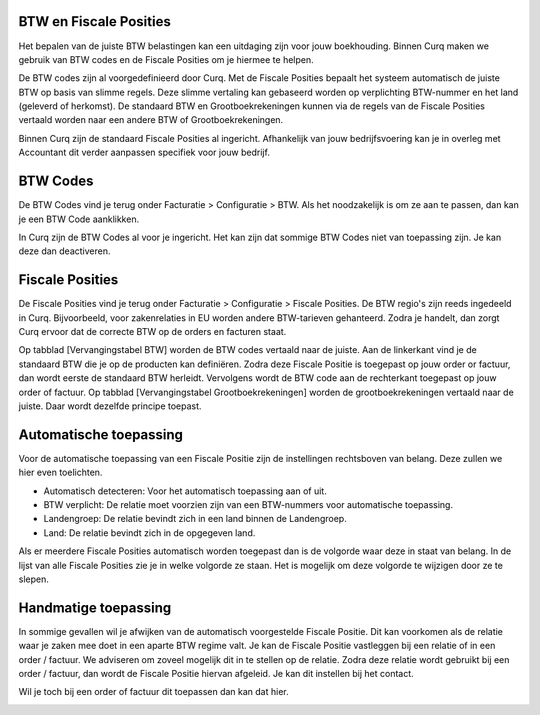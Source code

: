 BTW en Fiscale Posities
=======================

Het bepalen van de juiste BTW belastingen kan een uitdaging zijn voor jouw boekhouding. Binnen Curq maken we gebruik van BTW codes en de Fiscale Posities om je hiermee te helpen.

De BTW codes zijn al voorgedefinieerd door Curq. Met de Fiscale Posities bepaalt het systeem automatisch de juiste BTW op basis van slimme regels. Deze slimme vertaling kan gebaseerd worden op verplichting BTW-nummer en het land (geleverd of herkomst). De standaard BTW en Grootboekrekeningen kunnen via de regels van de Fiscale Posities vertaald worden naar een andere BTW of Grootboekrekeningen.

Binnen Curq zijn de standaard Fiscale Posities al ingericht. Afhankelijk van jouw bedrijfsvoering kan je in overleg met Accountant dit verder aanpassen specifiek voor jouw bedrijf.

BTW Codes
=========
De BTW Codes vind je terug onder Facturatie > Configuratie > BTW. Als het noodzakelijk is om ze aan te passen, dan kan je een BTW Code aanklikken.

.. image:: Accounting-Media/taxes_vat_fiscalpositions001.png

In Curq zijn de BTW Codes al voor je ingericht. Het kan zijn dat sommige BTW Codes niet van toepassing zijn. Je kan deze dan deactiveren.

Fiscale Posities
================
De Fiscale Posities vind je terug onder Facturatie > Configuratie > Fiscale Posities. De BTW regio's zijn reeds ingedeeld in Curq. Bijvoorbeeld, voor zakenrelaties in EU worden andere BTW-tarieven gehanteerd. Zodra je handelt, dan zorgt Curq ervoor dat de correcte BTW op de orders en facturen staat. 

.. image:: Accounting-Media/taxes_vat_fiscalpositions002.png

Op tabblad [Vervangingstabel BTW] worden de BTW codes vertaald naar de juiste. Aan de linkerkant vind je de standaard BTW die je op de producten kan definiëren. Zodra deze Fiscale Positie is toegepast op jouw order or factuur, dan wordt eerste de standaard BTW herleidt. Vervolgens wordt de BTW code aan de rechterkant toegepast op jouw order of factuur.
Op tabblad [Vervangingstabel Grootboekrekeningen] worden de grootboekrekeningen vertaald naar de juiste. Daar wordt dezelfde principe toepast.

Automatische toepassing
=======================
Voor de automatische toepassing van een Fiscale Positie zijn de instellingen rechtsboven van belang. Deze zullen we hier even toelichten.

.. image:: Accounting-Media/taxes_vat_fiscalpositions003.png

- Automatisch detecteren: Voor het automatisch toepassing aan of uit.
- BTW verplicht: De relatie moet voorzien zijn van een BTW-nummers voor automatische toepassing.
- Landengroep: De relatie bevindt zich in een land binnen de Landengroep.
- Land: De relatie bevindt zich in de opgegeven land.

Als er meerdere Fiscale Posities automatisch worden toegepast dan is de volgorde waar deze in staat van belang. In de lijst van alle Fiscale Posities zie je in welke volgorde ze staan. Het is mogelijk om deze volgorde te wijzigen door ze te slepen.

.. image:: Accounting-Media/taxes_vat_fiscalpositions004.png

Handmatige toepassing
=====================
In sommige gevallen wil je afwijken van de automatisch voorgestelde Fiscale Positie. Dit kan voorkomen als de relatie waar je zaken mee doet in een aparte BTW regime valt. Je kan de Fiscale Positie vastleggen bij een relatie of in een order / factuur. We adviseren om zoveel mogelijk dit in te stellen op de relatie. Zodra deze relatie wordt gebruikt bij een order / factuur, dan wordt de Fiscale Positie hiervan afgeleid. Je kan dit instellen bij het contact.

.. image:: Accounting-Media/taxes_vat_fiscalpositions005.png

Wil je toch bij een order of factuur dit toepassen dan kan dat hier.

.. image:: Accounting-Media/taxes_vat_fiscalpositions006.png